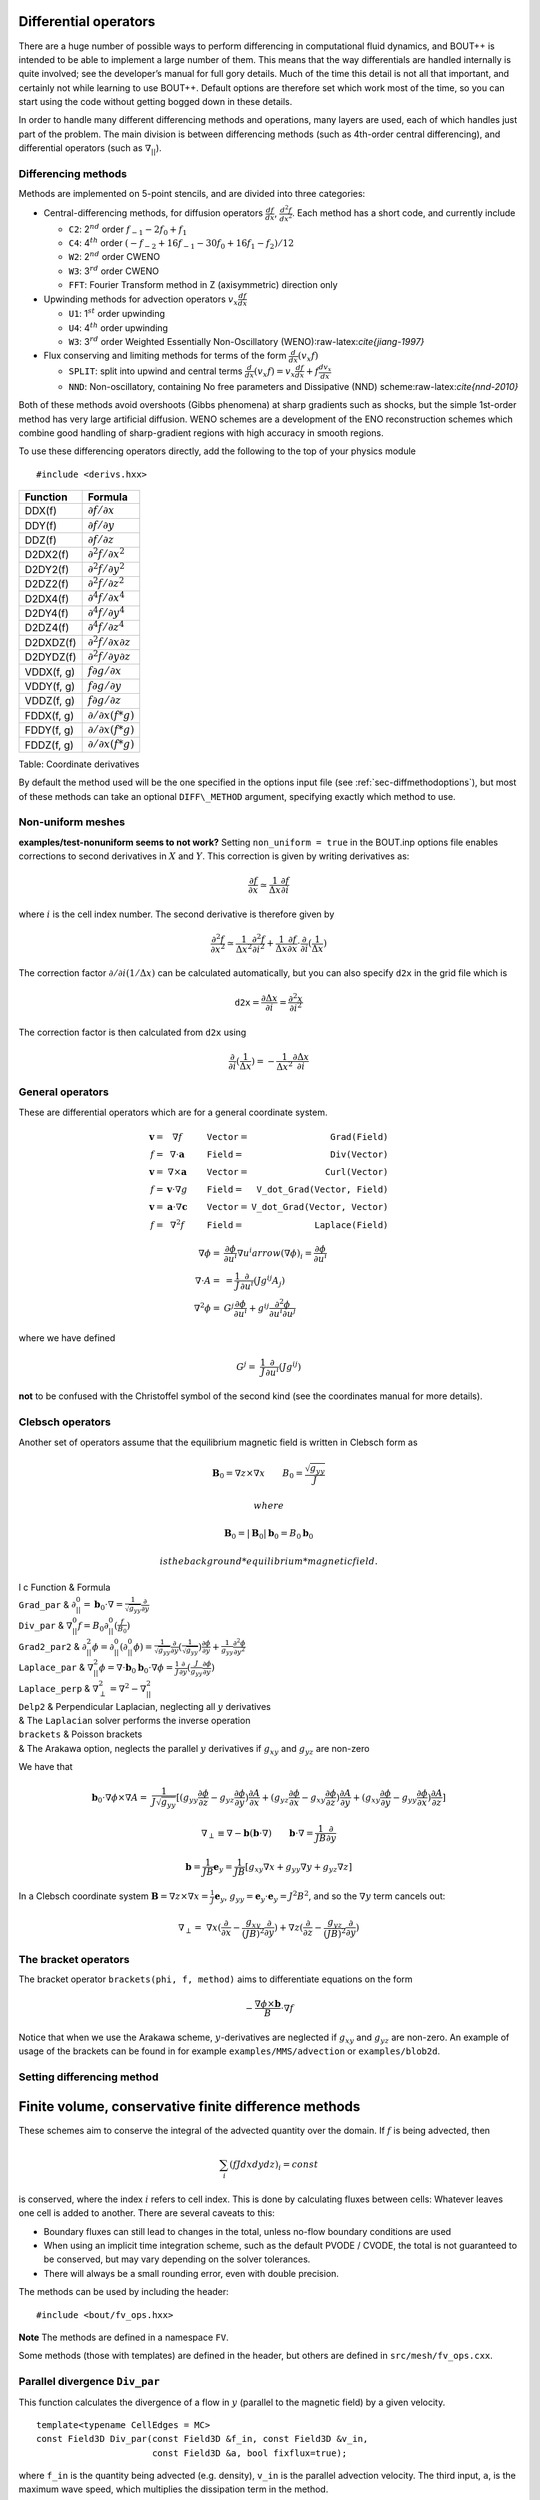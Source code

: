 .. _sec-diffops:

Differential operators
======================

There are a huge number of possible ways to perform differencing in
computational fluid dynamics, and BOUT++ is intended to be able to
implement a large number of them. This means that the way differentials
are handled internally is quite involved; see the developer’s manual for
full gory details. Much of the time this detail is not all that
important, and certainly not while learning to use BOUT++. Default
options are therefore set which work most of the time, so you can start
using the code without getting bogged down in these details.

In order to handle many different differencing methods and operations,
many layers are used, each of which handles just part of the problem.
The main division is between differencing methods (such as 4th-order
central differencing), and differential operators (such as
:math:`\nabla_{||}`).

.. _sec-diffmethod:

Differencing methods
--------------------

Methods are implemented on 5-point stencils, and are divided into three
categories:

-  Central-differencing methods, for diffusion operators
   :math:`\frac{df}{dx}`, :math:`\frac{d^2f}{dx^2}`. Each method has a
   short code, and currently include

   -  ``C2``: 2\ :math:`^{nd}` order :math:`f_{-1} - 2f_0 + f_1`

   -  ``C4``: 4\ :math:`^{th}` order
      :math:`(-f_{-2} + 16f_{-1} - 30f_0 + 16f_1 - f_2)/12`

   -  ``W2``: 2\ :math:`^{nd}` order CWENO

   -  ``W3``: 3\ :math:`^{rd}` order CWENO

   -  ``FFT``: Fourier Transform method in Z (axisymmetric) direction
      only

-  Upwinding methods for advection operators :math:`v_x\frac{df}{dx}`

   -  ``U1``: 1\ :math:`^{st}` order upwinding

   -  ``U4``: 4\ :math:`^{th}` order upwinding

   -  ``W3``: 3\ :math:`^{rd}` order Weighted Essentially
      Non-Oscillatory (WENO):raw-latex:`\cite{jiang-1997}`

-  Flux conserving and limiting methods for terms of the form
   :math:`\frac{d}{dx}(v_x f)`

   -  ``SPLIT``: split into upwind and central terms
      :math:`\frac{d}{dx}(v_x f) = v_x\frac{df}{dx} + f\frac{dv_x}{dx}`

   -  ``NND``: Non-oscillatory, containing No free parameters and
      Dissipative (NND) scheme:raw-latex:`\cite{nnd-2010}`

Both of these methods avoid overshoots (Gibbs phenomena) at sharp
gradients such as shocks, but the simple 1st-order method has very large
artificial diffusion. WENO schemes are a development of the ENO
reconstruction schemes which combine good handling of sharp-gradient
regions with high accuracy in smooth regions.

To use these differencing operators directly, add the following to the
top of your physics module

::

    #include <derivs.hxx>

+--------------+-----------------------------------------------+
| Function     | Formula                                       |
+==============+===============================================+
| DDX(f)       | :math:`\partial f / \partial x`               |
+--------------+-----------------------------------------------+
| DDY(f)       | :math:`\partial f / \partial y`               |
+--------------+-----------------------------------------------+
| DDZ(f)       | :math:`\partial f / \partial z`               |
+--------------+-----------------------------------------------+
| D2DX2(f)     | :math:`\partial^2 f / \partial x^2`           |
+--------------+-----------------------------------------------+
| D2DY2(f)     | :math:`\partial^2 f / \partial y^2`           |
+--------------+-----------------------------------------------+
| D2DZ2(f)     | :math:`\partial^2 f / \partial z^2`           |
+--------------+-----------------------------------------------+
| D2DX4(f)     | :math:`\partial^4 f / \partial x^4`           |
+--------------+-----------------------------------------------+
| D2DY4(f)     | :math:`\partial^4 f / \partial y^4`           |
+--------------+-----------------------------------------------+
| D2DZ4(f)     | :math:`\partial^4 f / \partial z^4`           |
+--------------+-----------------------------------------------+
| D2DXDZ(f)    | :math:`\partial^2 f / \partial x\partial z`   |
+--------------+-----------------------------------------------+
| D2DYDZ(f)    | :math:`\partial^2 f / \partial y\partial z`   |
+--------------+-----------------------------------------------+
| VDDX(f, g)   | :math:`f \partial g / \partial x`             |
+--------------+-----------------------------------------------+
| VDDY(f, g)   | :math:`f \partial g / \partial y`             |
+--------------+-----------------------------------------------+
| VDDZ(f, g)   | :math:`f \partial g / \partial z`             |
+--------------+-----------------------------------------------+
| FDDX(f, g)   | :math:`\partial/\partial x( f * g )`          |
+--------------+-----------------------------------------------+
| FDDY(f, g)   | :math:`\partial/\partial x( f * g )`          |
+--------------+-----------------------------------------------+
| FDDZ(f, g)   | :math:`\partial/\partial x( f * g )`          |
+--------------+-----------------------------------------------+

Table: Coordinate derivatives

By default the method used will be the one specified in the options
input file (see :ref:`sec-diffmethodoptions`), but most of these
methods can take an optional ``DIFF\_METHOD`` argument, specifying
exactly which method to use.

Non-uniform meshes
------------------

**examples/test-nonuniform seems to not work?** Setting
``non_uniform = true`` in the BOUT.inp options file enables corrections
to second derivatives in :math:`X` and :math:`Y`. This correction is
given by writing derivatives as:

.. math::

   {{\frac{\partial f}{\partial x}}} \simeq \frac{1}{\Delta x} {{\frac{\partial f}{\partial i}}}

where :math:`i` is the cell index number. The second derivative is
therefore given by

.. math::

   \frac{\partial^2 f}{\partial x^2} \simeq \frac{1}{\Delta x^2}\frac{\partial^2
   f}{\partial i^2} + \frac{1}{\Delta x}{{\frac{\partial f}{\partial x}}} \cdot
   {{\frac{\partial }{\partial i}}}(\frac{1}{\Delta x})

The correction factor :math:`\partial/\partial i(1/\Delta x)` can
be calculated automatically, but you can also specify ``d2x`` in the
grid file which is

.. math::

   \texttt{d2x} = {{\frac{\partial \Delta x}{\partial i}}} = \frac{\partial^2 x}{\partial i^2}

The correction factor is then calculated from ``d2x`` using

.. math::

   {{\frac{\partial }{\partial i}}}(\frac{1}{\Delta x}) = -\frac{1}{\Delta x^2} {{\frac{\partial \Delta x}{\partial i}}}

General operators
-----------------

These are differential operators which are for a general coordinate
system.

.. math::

   \begin{array}{rclrcl}
   \mathbf{v} =& \nabla f &\qquad {\texttt{Vector}} =& {\texttt{Grad(Field)}} \\
   f =& \nabla\cdot\mathbf{a} &\qquad {\texttt{Field}} =& {\texttt{Div(Vector)}} \\
   \mathbf{v} =& \nabla\times\mathbf{a} &\qquad {\texttt{Vector}} =&
   {\texttt{Curl(Vector)}} \\
   f =& \mathbf{v}\cdot\nabla g &\qquad {\texttt{Field}} =& {\texttt{V\_dot\_Grad(Vector,
   Field)}} \\
   \mathbf{v} =& \mathbf{a}\cdot\nabla\mathbf{c} &\qquad {\texttt{Vector}} =&
   {\texttt{V\_dot\_Grad(Vector, Vector)}} \\
   f =& \nabla^2 f &\qquad {\texttt{Field}} =& {\texttt{Laplace(Field)}}
   \end{array}

.. math::

   \nabla\phi =& {{\frac{\partial \phi}{\partial u^i}}}\nabla u^i arrow (\nabla\phi)_i =
       {{\frac{\partial \phi}{\partial u^i}}} \\ \nabla\cdot A =& =
       \frac{1}{J}{{\frac{\partial }{\partial u^i}}}(Jg^{ij}A_j) \\ \nabla^2\phi =&
       G^j{{\frac{\partial \phi}{\partial u^i}}} + g^{ij}\frac{\partial^2\phi}{\partial u^i\partial
       u^j}

where we have defined

.. math::

   G^j =& \frac{1}{J}{{\frac{\partial }{\partial u^i}}}(Jg^{ij})

**not** to be confused with the Christoffel symbol of the second kind
(see the coordinates manual for more details).

Clebsch operators
-----------------

Another set of operators assume that the equilibrium magnetic field is
written in Clebsch form as

.. math::

   \mathbf{B}_0 = \nabla z\times\nabla x \qquad B_0 = \frac{\sqrt{g_{yy}}}{J}

 where

.. math::

   \mathbf{B}_0 = |\mathbf{B}_0|\mathbf{b}_0 = B_0 \mathbf{b}_0

 is the background *equilibrium* magnetic field.

| l c Function & Formula
| ``Grad_par`` &
  :math:`\displaystyle\partial^0_{||} = \mathbf{b}_0\cdot\nabla =
  \frac{1}{\sqrt{g_{yy}}}{{\frac{\partial }{\partial y}}}`
| ``Div_par`` & :math:`\displaystyle \nabla^0_{||}f =
  B_0\partial^0_{||}(\frac{f}{B_0})`
| ``Grad2_par2`` & :math:`\displaystyle \partial^2_{||}\phi =
  \partial^0_{||}(\partial^0_{||}\phi) =
  \frac{1}{\sqrt{g_{yy}}}{{\frac{\partial }{\partial y}}}(\frac{1}{\sqrt{g_{yy}}}){{\frac{\partial 
  \phi}{\partial y}}} + \frac{1}{g_{yy}}\frac{\partial^2\phi}{\partial y^2}`
| ``Laplace_par`` & :math:`\displaystyle \nabla_{||}^2\phi =
  \nabla\cdot\mathbf{b}_0\mathbf{b}_0\cdot\nabla\phi =
  \frac{1}{J}{{\frac{\partial }{\partial y}}}(\frac{J}{g_{yy}}{{\frac{\partial \phi}{\partial y}}})`
| ``Laplace_perp`` &
  :math:`\displaystyle \nabla_\perp^2 = \nabla^2 - \nabla_{||}^2`
| ``Delp2`` & Perpendicular Laplacian, neglecting all :math:`y`
  derivatives
| & The ``Laplacian`` solver performs the inverse operation
| ``brackets`` & Poisson brackets
| & The Arakawa option, neglects the parallel :math:`y` derivatives if
  :math:`g_{xy}` and :math:`g_{yz}` are non-zero

We have that

.. math::

   \mathbf{b}_0\cdot\nabla\phi\times\nabla A =&
       \frac{1}{J\sqrt{g_{yy}}}[(g_{yy}{{\frac{\partial \phi}{\partial z}}} -
       g_{yz}{{\frac{\partial \phi}{\partial y}}}){{\frac{\partial A}{\partial x}}} + (g_{yz}{{\frac{\partial \phi}{\partial x}}} -
   g_{xy}{{\frac{\partial \phi}{\partial z}}}){{\frac{\partial A}{\partial y}}} + (g_{xy}{{\frac{\partial \phi}{\partial y}}} -
   g_{yy}{{\frac{\partial \phi}{\partial x}}}){{\frac{\partial A}{\partial z}}}]

.. math::

   \nabla_\perp \equiv \nabla - {{\boldsymbol{b}}}({{\boldsymbol{b}}}\cdot\nabla) \qquad
   {{\boldsymbol{b}}}\cdot\nabla = \frac{1}{JB}\frac{\partial}{\partial y}

.. math::

   {{\boldsymbol{b}}} = \frac{1}{JB}{{\boldsymbol{e}}}_y = \frac{1}{JB}[g_{xy}\nabla x + g_{yy}\nabla y
   + g_{yz}\nabla z]

In a Clebsch coordinate system
:math:`{{\boldsymbol{B}}} = \nabla z \times \nabla x = \frac{1}{J}{{\boldsymbol{e}}}_y`,
:math:`g_{yy} = {{\boldsymbol{e}}}_y\cdot{{\boldsymbol{e}}}_y = J^2B^2`,
and so the :math:`\nabla y` term cancels out:

.. math::

   \nabla_\perp =& \nabla x({{\frac{\partial }{\partial x}}} -
       \frac{g_{xy}}{(JB)^2}{{\frac{\partial }{\partial y}}}) + \nabla z({{\frac{\partial }{\partial z}}} -
       \frac{g_{yz}}{(JB)^2}{{\frac{\partial }{\partial y}}})

The bracket operators
---------------------

| The bracket operator ``brackets(phi, f, method)`` aims to
  differentiate equations on the form

  .. math::

         -\frac{\nabla\phi\times{{\boldsymbol{b}}}}{B}\cdot\nabla f

| Notice that when we use the Arakawa scheme, :math:`y`-derivatives are
  neglected if :math:`g_{xy}` and :math:`g_{yz}` are non-zero. An
  example of usage of the brackets can be found in for example
  ``examples/MMS/advection`` or ``examples/blob2d``.

Setting differencing method
---------------------------


Finite volume, conservative finite difference methods
=====================================================

These schemes aim to conserve the integral of the advected quantity
over the domain. If :math:`f` is being advected, then

.. math::

   \sum_i \left(f J dx dy dz\right)_i = const

is conserved, where the index :math:`i` refers to cell index. This
is done by calculating fluxes between cells: Whatever leaves one
cell is added to another. There are several caveats to this:

* Boundary fluxes can still lead to changes in the total, unless
  no-flow boundary conditions are used

* When using an implicit time integration scheme, such as the default
  PVODE / CVODE, the total is not guaranteed to be conserved, but
  may vary depending on the solver tolerances.

* There will always be a small rounding error, even with double
  precision.

The methods can be used by including the header:

::

   #include <bout/fv_ops.hxx>


**Note** The methods are defined in a namespace ``FV``.
   
Some methods (those with templates) are defined in the header, but others
are defined in ``src/mesh/fv_ops.cxx``.


Parallel divergence ``Div_par``
-------------------------------

This function calculates the divergence of a flow in :math:`y` (parallel
to the magnetic field) by a given velocity.

::

   template<typename CellEdges = MC>
   const Field3D Div_par(const Field3D &f_in, const Field3D &v_in,
                         const Field3D &a, bool fixflux=true);
   

where ``f_in`` is the quantity being advected (e.g. density), ``v_in``
is the parallel advection velocity. The third input, ``a``, is the maximum
wave speed, which multiplies the dissipation term in the method.

::

   ddt(n) = -FV::Div_par( n, v, cs );


By default the ``MC`` slope limiter is used to calculate cell edges, but this can
be changed at compile time e.g:

::

   ddt(n) = -FV::Div_par<FV::Fromm>( n, v, cs ); 

A list of available limiters is given in section :ref:`sec-slope-limiters` below.


Example and convergence test
~~~~~~~~~~~~~~~~~~~~~~~~~~~~

The example code ``examples/finite-volume/fluid/`` solves the Euler equations
for a 1D adiabatic fluid, using ``FV::Div_par`` for the advection terms. 

.. math::

   \frac{\partial n}{\partial t} + \nabla_{||}\left(n v_{||}\right) = 0

   \frac{\partial p}{\partial t} + \nabla_{||}\left(p v_{||}\right) = -(\gamma-1) p \nabla_{||}v_{||}

   \frac{\partial}{\partial t}\left(nv_{||}\right) + \nabla_{||}\left(nv_{||}v_{||}\right) = -\partial_{||} p

where :math:`n` is the density, :math:`p` is the pressure, and `nv_{||}` is the
momentum in the direction parallel to the magnetic field.
The operator :math:`\nabla_{||}` represents the divergence of a parallel flow (``Div_par``),
and :math:`\partial_{||} = \mathbf{b}\cdot\nabla` is the gradient in the parallel direction.

There is a convergence test using the Method of Manufactured Solutions (MMS) for this example.
See section :ref:`sec-mms` for details of the testing method. Running the ``runtest``
script should produce the graph

.. figure:: ../figs/fluid_norm_mc.png
   :name: fluid_norm_mc
   :alt: Convergence test of the fluid example using ``FV::Div_par`` operator

   Convergence test, showing :math:`l^2` (RMS) and :math:`l^{\infty}` (maximum) error for
   the evolving fields `n` (density), `p` (pressure) and `nv` (momentum). All fields are
   shown to converge at the expected second order accuracy.

Algorithm
~~~~~~~~~


Parallel diffusion
------------------

The parallel diffusion operator calculates :math:`\nabla_{||}\left[k\partial_||\left(f\right)\right]`

::

   const Field3D Div_par_K_Grad_par(const Field3D &k, const Field3D &f,
                                    bool bndry_flux=true);


This is done by calculating the flux :math:`k\partial_||\left(f\right)` on cell boundaries
using central differencing.


Advection in 3D
---------------

This operator calculates :math:`\nabla\cdot\left( n \mathbf{v} \right)` where
:math:`\mathbf{v}` is a 3D vector. It is written in flux form by discretising the expression

.. math::
   
   \nabla\cdot\left( \mathbf{A} \right) = \frac{1}{J}\partial_i \left(J A^i\right)

Like the ``Div_par`` operator, a slope limiter is used to calculate the value of
the field :math:`n` on cell boundaries. By default this is the MC method, but
this can be set as a template parameter.

::
   
   template<typename CellEdges = MC>
   const Field3D Div_f_v(const Field3D &n, const Vector3D &v, bool bndry_flux)




.. _sec-slope-limiters

Slope limiters
--------------

Here limiters are implemented as slope limiters: The value of a given
quantity is calculated at the faces of a cell based on the cell-centre
values. Several slope limiters are defined in ``fv_ops.hxx``:

* ``Upwind`` - First order upwinding, in which the left and right edges
  of the cell are the same as the centre (zero slope).

* ``Fromm`` - A second-order scheme which is a fixed weighted average
  of upwinding and central difference schemes.

* ``MinMod`` - This second order scheme switches between the upwind and
  downwind gradient, choosing the one with the smallest absolute value.
  If the gradients have different signs, as at a maximum or minimum,
  then the method reverts to first order upwinding (zero slope).

* ``MC`` (Monotonised Central) is a second order scheme which switches
  between central, upwind and downwind differencing in a similar way
  to ``MinMod``. It has smaller dissipation than ``MinMod`` so is the
  default.

  
